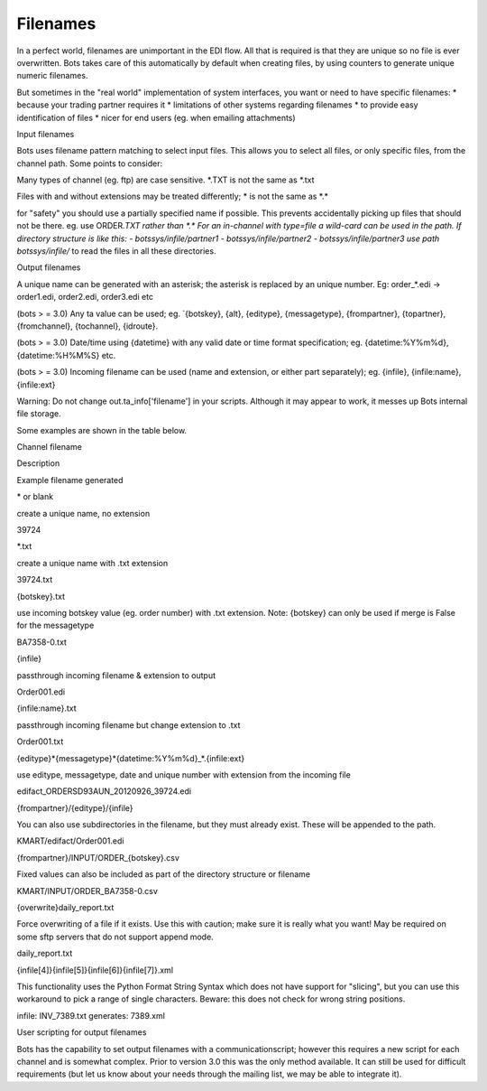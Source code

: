 Filenames
=========

In a perfect world, filenames are unimportant in the EDI flow. All that
is required is that they are unique so no file is ever overwritten. Bots
takes care of this automatically by default when creating files, by
using counters to generate unique numeric filenames.

But sometimes in the "real world" implementation of system interfaces,
you want or need to have specific filenames: \* because your trading
partner requires it \* limitations of other systems regarding filenames
\* to provide easy identification of files \* nicer for end users (eg.
when emailing attachments)

.. raw:: html

   <h3>

Input filenames

.. raw:: html

   </h3>

Bots uses filename pattern matching to select input files. This allows
you to select all files, or only specific files, from the channel path.
Some points to consider:

.. raw:: html

   <ul><li>

Many types of channel (eg. ftp) are case sensitive. \ *.TXT is not the
same as *\ .txt

.. raw:: html

   </li><li>

Files with and without extensions may be treated differently; \ * is not
the same as *\ .\*

.. raw:: html

   </li><li>

for "safety" you should use a partially specified name if possible. This
prevents accidentally picking up files that should not be there. eg. use
ORDER\ *.TXT rather than *\ .\ * For an in-channel with type=file a
wild-card can be used in the path. If directory structure is like this:
- botssys/infile/partner1 - botssys/infile/partner2 -
botssys/infile/partner3 use path botssys/infile/*\  to read the files in
all these directories.

.. raw:: html

   </li></ul>


.. raw:: html

   <h3>

Output filenames

.. raw:: html

   </h3>
   <ul><li>

A unique name can be generated with an asterisk; the asterisk is
replaced by an unique number. Eg: order\_\*.edi -> order1.edi,
order2.edi, order3.edi etc

.. raw:: html

   </li><li>

(bots > = 3.0) Any ta value can be used; eg. \`{botskey}, {alt},
{editype}, {messagetype}, {frompartner}, {topartner}, {fromchannel},
{tochannel}, {idroute}.

.. raw:: html

   </li><li>

(bots > = 3.0) Date/time using {datetime} with any valid date or time
format specification; eg. {datetime:%Y%m%d}, {datetime:%H%M%S} etc.

.. raw:: html

   </li><li>

(bots > = 3.0) Incoming filename can be used (name and extension, or
either part separately); eg. {infile}, {infile:name}, {infile:ext}

.. raw:: html

   </li><li>

Warning: Do not change out.ta\_info['filename'] in your scripts.
Although it may appear to work, it messes up Bots internal file storage.

.. raw:: html

   </li></ul>

   <ul><li>

Some examples are shown in the table below.

.. raw:: html

   </li></ul>

   <table><thead><th> 

Channel filename

.. raw:: html

   </th><th> 

Description

.. raw:: html

   </th><th> 

Example filename generated

.. raw:: html

   </th></thead><tbody>
   <tr><td>

\* or blank

.. raw:: html

   </td><td>

create a unique name, no extension

.. raw:: html

   </td><td>

39724

.. raw:: html

   </td></tr>
   <tr><td>

\*.txt

.. raw:: html

   </td><td>

create a unique name with .txt extension

.. raw:: html

   </td><td>

39724.txt

.. raw:: html

   </td></tr>
   <tr><td>

{botskey}.txt

.. raw:: html

   </td><td>

use incoming botskey value (eg. order number) with .txt extension. Note:
{botskey} can only be used if merge is False for the messagetype

.. raw:: html

   </td><td>

BA7358-0.txt

.. raw:: html

   </td></tr>
   <tr><td>

{infile}

.. raw:: html

   </td><td>

passthrough incoming filename & extension to output

.. raw:: html

   </td><td>

Order001.edi

.. raw:: html

   </td></tr>
   <tr><td>

{infile:name}.txt

.. raw:: html

   </td><td>

passthrough incoming filename but change extension to .txt

.. raw:: html

   </td><td>

Order001.txt

.. raw:: html

   </td></tr>
   <tr><td>

{editype}*{messagetype}*\ {datetime:%Y%m%d}\_\*.{infile:ext}

.. raw:: html

   </td><td>

use editype, messagetype, date and unique number with extension from the
incoming file

.. raw:: html

   </td><td>

edifact\_ORDERSD93AUN\_20120926\_39724.edi

.. raw:: html

   </td></tr>
   <tr><td>

{frompartner}/{editype}/{infile}

.. raw:: html

   </td><td>

You can also use subdirectories in the filename, but they must already
exist. These will be appended to the path.

.. raw:: html

   </td><td>

KMART/edifact/Order001.edi

.. raw:: html

   </td></tr>
   <tr><td>

{frompartner}/INPUT/ORDER\_{botskey}.csv

.. raw:: html

   </td><td>

Fixed values can also be included as part of the directory structure or
filename

.. raw:: html

   </td><td>

KMART/INPUT/ORDER\_BA7358-0.csv

.. raw:: html

   </td></tr>
   <tr><td>

{overwrite}daily\_report.txt

.. raw:: html

   </td><td>

Force overwriting of a file if it exists. Use this with caution; make
sure it is really what you want! May be required on some sftp servers
that do not support append mode.

.. raw:: html

   </td><td>

daily\_report.txt

.. raw:: html

   </td></tr>
   <tr><td>

{infile[4]}{infile[5]}{infile[6]}{infile[7]}.xml

.. raw:: html

   </td><td>

This functionality uses the Python Format String Syntax which does not
have support for "slicing", but you can use this workaround to pick a
range of single characters. Beware: this does not check for wrong string
positions.

.. raw:: html

   </td><td>

infile: INV\_7389.txt generates: 7389.xml

.. raw:: html

   </td></tr></tbody></table>

.. raw:: html

   <h3>

User scripting for output filenames

.. raw:: html

   </h3>

Bots has the capability to set output filenames with a
communicationscript; however this requires a new script for each channel
and is somewhat complex. Prior to version 3.0 this was the only method
available. It can still be used for difficult requirements (but let us
know about your needs through the mailing list, we may be able to
integrate it).
